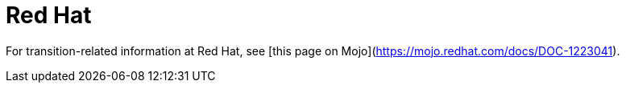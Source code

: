 [id="redhat"]
= Red Hat

For transition-related information at Red Hat, see [this page on Mojo](https://mojo.redhat.com/docs/DOC-1223041).
